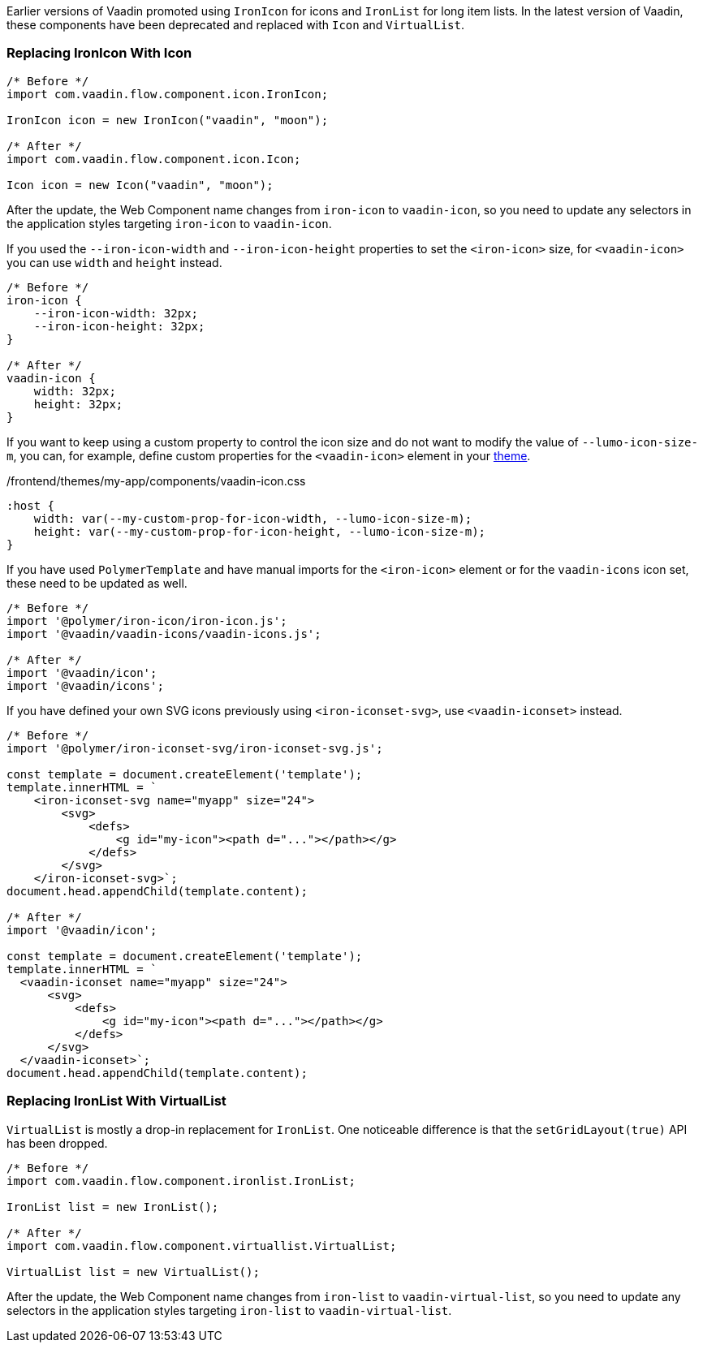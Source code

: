 Earlier versions of Vaadin promoted using [classname]`IronIcon` for icons and [classname]`IronList` for long item lists.
In the latest version of Vaadin, these components have been deprecated and replaced with [classname]`Icon` and [classname]`VirtualList`.

[discrete]
=== Replacing IronIcon With Icon

[source,java]
----
/* Before */
import com.vaadin.flow.component.icon.IronIcon;

IronIcon icon = new IronIcon("vaadin", "moon");

/* After */
import com.vaadin.flow.component.icon.Icon;

Icon icon = new Icon("vaadin", "moon");
----

After the update, the Web Component name changes from `iron-icon` to `vaadin-icon`, so you need to update any selectors in the application styles targeting `iron-icon` to `vaadin-icon`.

If you used the `--iron-icon-width` and `--iron-icon-height` properties to set the `<iron-icon>` size, for `<vaadin-icon>` you can use `width` and `height` instead.

[source,css]
----
/* Before */
iron-icon {
    --iron-icon-width: 32px;
    --iron-icon-height: 32px;
}

/* After */
vaadin-icon {
    width: 32px;
    height: 32px;
}
----

If you want to keep using a custom property to control the icon size and do not want to modify the value of `--lumo-icon-size-m`, you can, for example, define custom properties for the `<vaadin-icon>` element in your <<{articles}/components/ds-resources/customization/custom-theme#, theme>>.

.[filename]#/frontend/themes/my-app/components/vaadin-icon.css#
[source,css]
----
:host {
    width: var(--my-custom-prop-for-icon-width, --lumo-icon-size-m);
    height: var(--my-custom-prop-for-icon-height, --lumo-icon-size-m);
}
----

If you have used [classname]`PolymerTemplate` and have manual imports for the `<iron-icon>` element or for the `vaadin-icons` icon set, these need to be updated as well.

[source,javascript]
----
/* Before */
import '@polymer/iron-icon/iron-icon.js';
import '@vaadin/vaadin-icons/vaadin-icons.js';

/* After */
import '@vaadin/icon';
import '@vaadin/icons';
----

If you have defined your own SVG icons previously using `<iron-iconset-svg>`, use `<vaadin-iconset>` instead.

[source,javascript]
----
/* Before */
import '@polymer/iron-iconset-svg/iron-iconset-svg.js';

const template = document.createElement('template');
template.innerHTML = `
    <iron-iconset-svg name="myapp" size="24">
        <svg>
            <defs>
                <g id="my-icon"><path d="..."></path></g>
            </defs>
        </svg>
    </iron-iconset-svg>`;
document.head.appendChild(template.content);

/* After */
import '@vaadin/icon';

const template = document.createElement('template');
template.innerHTML = `
  <vaadin-iconset name="myapp" size="24">
      <svg>
          <defs>
              <g id="my-icon"><path d="..."></path></g>
          </defs>
      </svg>
  </vaadin-iconset>`;
document.head.appendChild(template.content);
----

[discrete]
=== Replacing IronList With VirtualList

[classname]`VirtualList` is mostly a drop-in replacement for [classname]`IronList`.
One noticeable difference is that the [methodname]`setGridLayout(true)` API has been dropped.

[source,java]
----
/* Before */
import com.vaadin.flow.component.ironlist.IronList;

IronList list = new IronList();

/* After */
import com.vaadin.flow.component.virtuallist.VirtualList;

VirtualList list = new VirtualList();
----

After the update, the Web Component name changes from `iron-list` to `vaadin-virtual-list`, so you need to update any selectors in the application styles targeting `iron-list` to `vaadin-virtual-list`.
